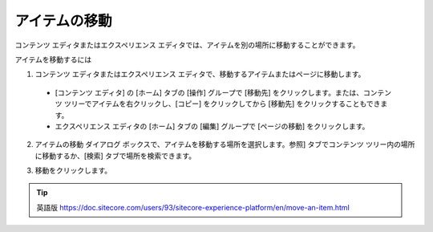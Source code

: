 ###################################################
アイテムの移動
###################################################

コンテンツ エディタまたはエクスペリエンス エディタでは、アイテムを別の場所に移動することができます。

アイテムを移動するには

1. コンテンツ エディタまたはエクスペリエンス エディタで、移動するアイテムまたはページに移動します。

  * [コンテンツ エディタ] の [ホーム] タブの [操作] グループで [移動先] をクリックします。または、コンテンツ ツリーでアイテムを右クリックし、[コピー] をクリックしてから [移動先] をクリックすることもできます。
  * エクスペリエンス エディタの [ホーム] タブの [編集] グループで [ページの移動] をクリックします。

2. アイテムの移動 ダイアログ ボックスで、アイテムを移動する場所を選択します。参照] タブでコンテンツ ツリー内の場所に移動するか、[検索] タブで場所を検索できます。

.. image:: images/15eafd355c1e97.png
   :align: center
   :width: 400px
   :alt: アイテムの移動

3. 移動をクリックします。

.. tip:: 英語版 https://doc.sitecore.com/users/93/sitecore-experience-platform/en/move-an-item.html

